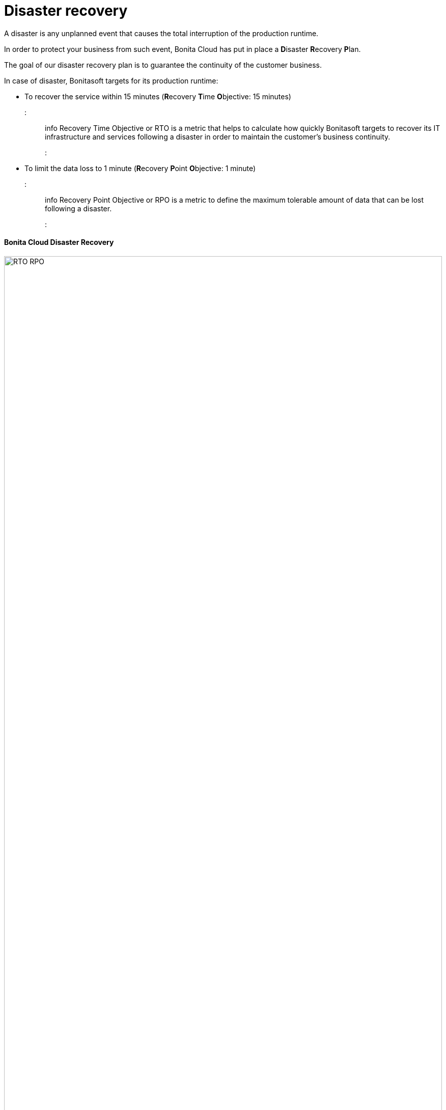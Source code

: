 = Disaster recovery

A disaster is any unplanned event that causes the total interruption of the production runtime.

In order to protect your business from such event, Bonita Cloud has put in place a **D**isaster **R**ecovery **P**lan.

The goal of our disaster recovery plan is to guarantee the continuity of the customer business.

In case of disaster, Bonitasoft targets for its production runtime:

* To recover the service within 15 minutes (**R**ecovery **T**ime **O**bjective: 15 minutes)
::: info
Recovery Time Objective or RTO is a metric that helps to calculate how quickly Bonitasoft targets to recover its IT infrastructure and services following a disaster in order to maintain the customer's business continuity.
:::
* To limit the data loss to 1 minute (**R**ecovery **P**oint **O**bjective: 1 minute)
::: info
Recovery Point Objective or RPO is a metric to define the maximum tolerable amount of data that can be lost following a disaster.
:::

// [DR](images/RTO_RPO.png)

[discrete]
==== Bonita Cloud Disaster Recovery

image::cloud/images/master/RTO_RPO.png[,100%]
